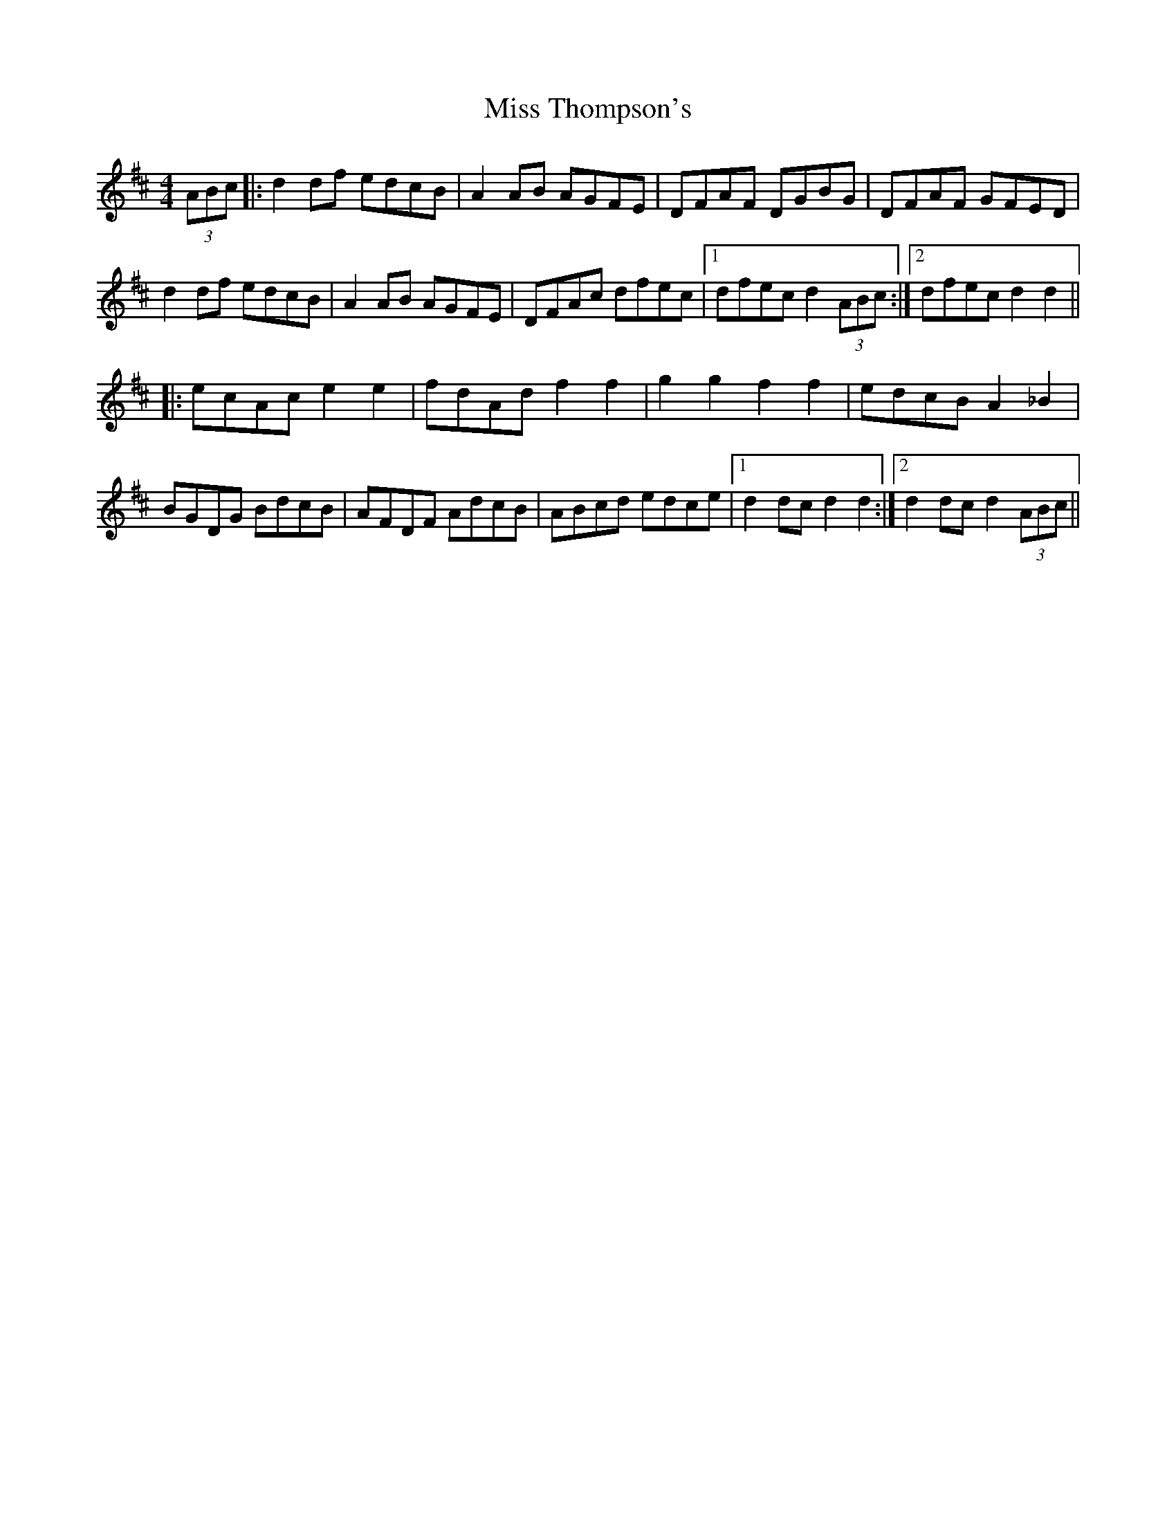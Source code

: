 X: 27273
T: Miss Thompson's
R: hornpipe
M: 4/4
K: Dmajor
(3ABc|:d2 df edcB|A2 AB AGFE|DFAF DGBG|DFAF GFED|
d2 df edcB|A2 AB AGFE|DFAc dfec|1 dfec d2 (3ABc:|2 dfec d2 d2||
|:ecAc e2e2|fdAd f2f2|g2g2f2f2|edcB A2 _B2|
BGDG BdcB|AFDF AdcB|ABcd edce|1 d2 dc d2 d2:|2 d2 dc d2 (3ABc||

